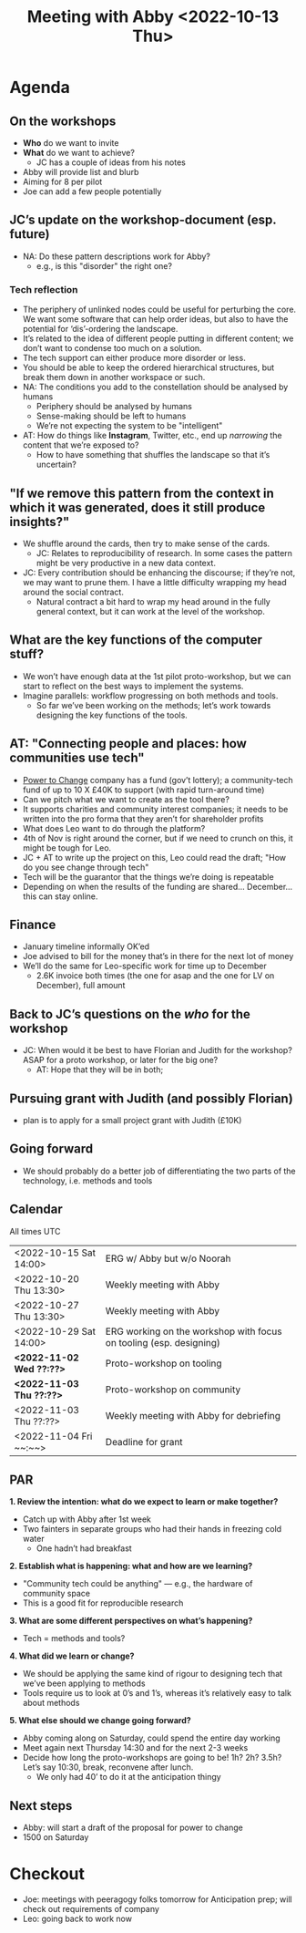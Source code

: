 :PROPERTIES:
:ID:       022de421-7fcd-42f8-bd7a-70b02ba33bb2
:END:
#+title: Meeting with Abby <2022-10-13 Thu>

* Agenda

** On the workshops

- *Who* do we want to invite
- *What* do we want to achieve?
  - JC has a couple of ideas from his notes
- Abby will provide list and blurb
- Aiming for 8 per pilot
- Joe can add a few people potentially

** JC’s update on the workshop-document (esp. future)

- NA: Do these pattern descriptions work for Abby?
  - e.g., is this "disorder" the right one?

*** Tech reflection
- The periphery of unlinked nodes could be useful for perturbing the core.  We want some software that can help order ideas, but also to have the potential for ‘dis’-ordering the landscape.
- It’s related to the idea of different people putting in different content; we don’t want to condense too much on a solution.
- The tech support can either produce more disorder or less.
- You should be able to keep the ordered hierarchical structures, but break them down in another workspace or such.
- NA: The conditions you add to the constellation should be analysed by humans
  - Periphery should be analysed by humans
  - Sense-making should be left to humans
  - We’re not expecting the system to be "intelligent"
- AT: How do things like *Instagram*, Twitter, etc., end up /narrowing/ the content that we’re exposed to?
  - How to have something that shuffles the landscape so that it’s uncertain?

** "If we remove this pattern from the context in which it was generated, does it still produce insights?"
- We shuffle around the cards, then try to make sense of the cards.
  - JC: Relates to reproducibility of research.  In some cases the pattern might be very productive in a new data context.
- JC: Every contribution should be enhancing the discourse; if they’re not, we may want to prune them.  I have a little  difficulty wrapping my head around the social contract.
  - Natural contract a bit hard to wrap my head around in the fully general context, but it can work at the level of the workshop.
** What are the key functions of the computer stuff?
- We won’t have enough data at the 1st pilot proto-workshop, but we can start to reflect on the best ways to implement the systems.
- Imagine parallels: workflow progressing on both methods and tools.
  - So far we’ve been working on the methods; let’s work towards designing the key functions of the tools.
** AT: "Connecting people and places: how communities use tech"
- [[https://www.powertochange.org.uk/][Power to Change]] company has a fund (gov’t lottery); a community-tech fund of up to 10 X £40K to support (with rapid turn-around time)
- Can we pitch what we want to create as the tool there?
- It supports charities and community interest companies; it needs to be written into the pro forma that they aren’t for shareholder profits
- What does Leo want to do through the platform?
- 4th of Nov is right around the corner, but if we need to crunch on this, it might be tough for Leo.
- JC + AT to write up the project on this, Leo could read the draft; "How do you see change through tech"
- Tech will be the guarantor that the things we’re doing is repeatable
- Depending on when the results of the funding are shared... December... this can stay online.

** Finance
- January timeline informally OK’ed
- Joe advised to bill for the money that’s in there for the next lot of money
- We’ll do the same for Leo-specific work for time up to December
 - 2.6K invoice both times (the one for asap and the one for LV on December), full amount

** Back to JC’s questions on the /who/ for the workshop
- JC: When would it be best to have Florian and Judith for the workshop?  ASAP for a proto workshop, or later for the big one?
  - AT: Hope that they will be in both;

** Pursuing grant with Judith (and possibly Florian)
  - plan is to apply for a small project grant with Judith (£10K)

** Going forward
- We should probably do a better job of differentiating the two parts of the technology, i.e. methods and tools

** Calendar
All times UTC
| <2022-10-15 Sat 14:00> | ERG w/ Abby but w/o Noorah                                         |
| <2022-10-20 Thu 13:30> | Weekly meeting with Abby                                           |
| <2022-10-27 Thu 13:30> | Weekly meeting with Abby                                           |
| <2022-10-29 Sat 14:00> | ERG working on the workshop with focus on tooling (esp. designing) |
| *<2022-11-02 Wed ??:??>* | Proto-workshop on tooling                                          |
| *<2022-11-03 Thu ??:??>* | Proto-workshop on community                                        |
| <2022-11-03 Thu ??:??> | Weekly meeting with Abby for debriefing                            |
| <2022-11-04 Fri ~~:~~> | Deadline for grant                                                 |

** PAR

**1. Review the intention: what do we expect to learn or make together?**

- Catch up with Abby after 1st week
- Two fainters in separate groups who had their hands in freezing cold water
  - One hadn’t had breakfast

**2. Establish what is happening: what and how are we learning?**

- "Community tech could be anything" — e.g., the hardware of community space
- This is a good fit for reproducible research

**3. What are some different perspectives on what’s happening?**

- Tech = methods and tools?

**4. What did we learn or change?**

- We should be applying the same kind of rigour to designing tech that we’ve been applying to methods
- Tools require us to look at 0’s and 1’s, whereas it’s relatively easy to talk about methods

**5. What else should we change going forward?**
- Abby coming along on Saturday, could spend the entire day working 
- Meet again next Thursday 14:30 and for the next 2-3 weeks
- Decide how long the proto-workshops are going to be!  1h? 2h? 3.5h?  Let’s say 10:30, break, reconvene after lunch.
  - We only had 40’ to do it at the anticipation thingy

** Next steps

- Abby: will start a draft of the proposal for power to change
- 1500 on Saturday

* Checkout

- Joe: meetings with peeragogy folks tomorrow for Anticipation prep; will check out requirements of company
- Leo: going back to work now

